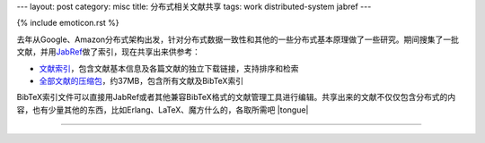 ---
layout: post
category: misc
title: 分布式相关文献共享
tags: work distributed-system jabref
---

{% include emoticon.rst %}

.. image:: {{ site.attachment_dir }}2010-07-24-thesis.jpg
    :class: title-icon

去年从Google、Amazon分布式架构出发，针对分布式数据一致性和其他的一些分布式基本原理做了一些研究。期间搜集了一批文献，并用\ `JabRef`__\ 做了索引，现在共享出来供参考：

*   `文献索引`__\ ，包含文献基本信息及各篇文献的独立下载链接，支持排序和检索
*   `全部文献的压缩包`__\ ，约37MB，包含所有文献及BibTeX索引

BibTeX索引文件可以直接用JabRef或者其他兼容BibTeX格式的文献管理工具进行编辑。共享出来的文献不仅仅包含分布式的内容，也有少量其他的东西，比如Erlang、LaTeX、魔方什么的，各取所需吧 |tongue|

.. class:: more

****

__ http://jabref.sourceforge.net/
__ http://liancheng.info/bib/
__ http://liancheng.info/bib/bib.tar.gz

